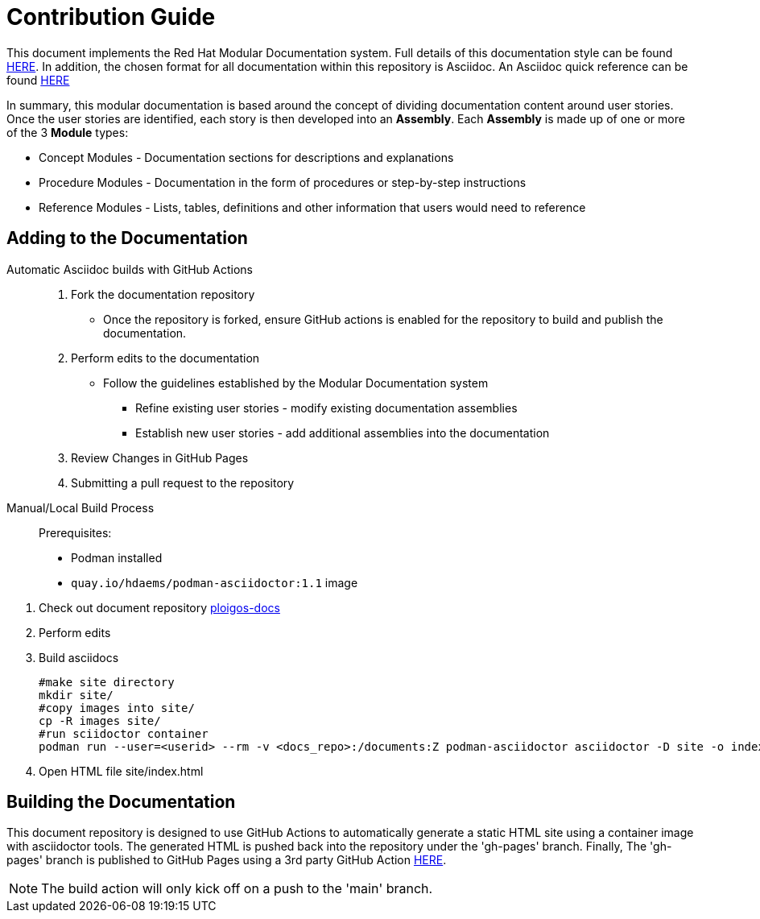 [id="{ProjectNameID}-contribute-guide", reftext="{ProjectName} Contribution Guide"]


= Contribution Guide

This document implements the Red Hat Modular Documentation system. Full details of this documentation style can be found https://redhat-documentation.github.io/modular-docs/[HERE]. In addition, the chosen format for all documentation within this repository is Asciidoc. An Asciidoc quick reference can be found https://docs.asciidoctor.org/asciidoc/latest/syntax-quick-reference[HERE]

In summary, this modular documentation is based around the concept of dividing documentation content around user stories. Once the user stories are identified, each story is then developed into an *Assembly*. Each *Assembly* is made up of one or more of the 3 *Module* types:

* Concept Modules - Documentation sections for descriptions and explanations
* Procedure Modules - Documentation in the form of procedures or step-by-step instructions
* Reference Modules - Lists, tables, definitions and other information that users would need to reference

== Adding to the Documentation

Automatic Asciidoc builds with GitHub Actions::

. Fork the documentation repository
** Once the repository is forked, ensure GitHub actions is enabled for the repository to build and publish the documentation.
. Perform edits to the documentation
** Follow the guidelines established by the Modular Documentation system
*** Refine existing user stories - modify existing documentation assemblies
*** Establish new user stories - add additional assemblies into the documentation
. Review Changes in GitHub Pages
. Submitting a pull request to the repository

Manual/Local Build Process::

Prerequisites:

* Podman installed
* `quay.io/hdaems/podman-asciidoctor:1.1` image

//

. Check out document repository https://github.com/ploigos/ploigos-docs.git[ploigos-docs]
. Perform edits
. Build asciidocs

  #make site directory
  mkdir site/
  #copy images into site/
  cp -R images site/
  #run sciidoctor container
  podman run --user=<userid> --rm -v <docs_repo>:/documents:Z podman-asciidoctor asciidoctor -D site -o index.html master.adoc

. Open HTML file site/index.html

== Building the Documentation

This document repository is designed to use GitHub Actions to automatically generate a static HTML site using a container image with asciidoctor tools. The generated HTML is pushed back into the repository under the 'gh-pages' branch. Finally, The 'gh-pages' branch is published to GitHub Pages using a 3rd party GitHub Action https://github.com/JamesIves/github-pages-deploy-action[HERE].

NOTE: The build action will only kick off on a push to the 'main' branch.




